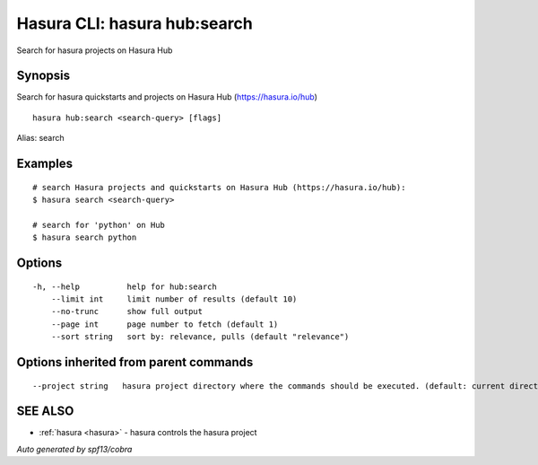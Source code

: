 .. _hasura_hub:search:

Hasura CLI: hasura hub:search
-----------------------------

Search for hasura projects on Hasura Hub

Synopsis
~~~~~~~~


Search for hasura quickstarts and projects on Hasura Hub (https://hasura.io/hub)

::

  hasura hub:search <search-query> [flags]

Alias: search

Examples
~~~~~~~~

::


    # search Hasura projects and quickstarts on Hasura Hub (https://hasura.io/hub):
    $ hasura search <search-query>

    # search for 'python' on Hub
    $ hasura search python
      

Options
~~~~~~~

::

  -h, --help          help for hub:search
      --limit int     limit number of results (default 10)
      --no-trunc      show full output
      --page int      page number to fetch (default 1)
      --sort string   sort by: relevance, pulls (default "relevance")

Options inherited from parent commands
~~~~~~~~~~~~~~~~~~~~~~~~~~~~~~~~~~~~~~

::

      --project string   hasura project directory where the commands should be executed. (default: current directory)

SEE ALSO
~~~~~~~~

* :ref:`hasura <hasura>` 	 - hasura controls the hasura project

*Auto generated by spf13/cobra*

